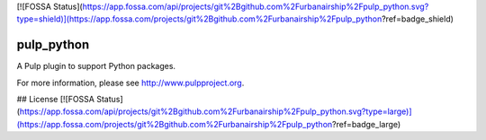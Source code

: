 [![FOSSA Status](https://app.fossa.com/api/projects/git%2Bgithub.com%2Furbanairship%2Fpulp_python.svg?type=shield)](https://app.fossa.com/projects/git%2Bgithub.com%2Furbanairship%2Fpulp_python?ref=badge_shield)

pulp_python
===========

.. image:: https://travis-ci.org/pulp/pulp_python.svg?branch=master
   :target: https://travis-ci.org/pulp/pulp_python

.. image:: https://coveralls.io/repos/pulp/pulp_python/badge.png?branch=master
   :target: https://coveralls.io/r/pulp/pulp_python?branch=master

A Pulp plugin to support Python packages.

For more information, please see http://www.pulpproject.org.


## License
[![FOSSA Status](https://app.fossa.com/api/projects/git%2Bgithub.com%2Furbanairship%2Fpulp_python.svg?type=large)](https://app.fossa.com/projects/git%2Bgithub.com%2Furbanairship%2Fpulp_python?ref=badge_large)